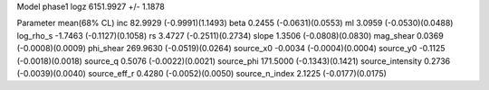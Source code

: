 Model phase1
logz            6151.9927 +/- 1.1878

Parameter            mean(68% CL)
inc                  82.9929 (-0.9991)(1.1493)
beta                 0.2455 (-0.0631)(0.0553)
ml                   3.0959 (-0.0530)(0.0488)
log_rho_s            -1.7463 (-0.1127)(0.1058)
rs                   3.4727 (-0.2511)(0.2734)
slope                1.3506 (-0.0808)(0.0830)
mag_shear            0.0369 (-0.0008)(0.0009)
phi_shear            269.9630 (-0.0519)(0.0264)
source_x0            -0.0034 (-0.0004)(0.0004)
source_y0            -0.1125 (-0.0018)(0.0018)
source_q             0.5076 (-0.0022)(0.0021)
source_phi           171.5000 (-0.1343)(0.1421)
source_intensity     0.2736 (-0.0039)(0.0040)
source_eff_r         0.4280 (-0.0052)(0.0050)
source_n_index       2.1225 (-0.0177)(0.0175)
